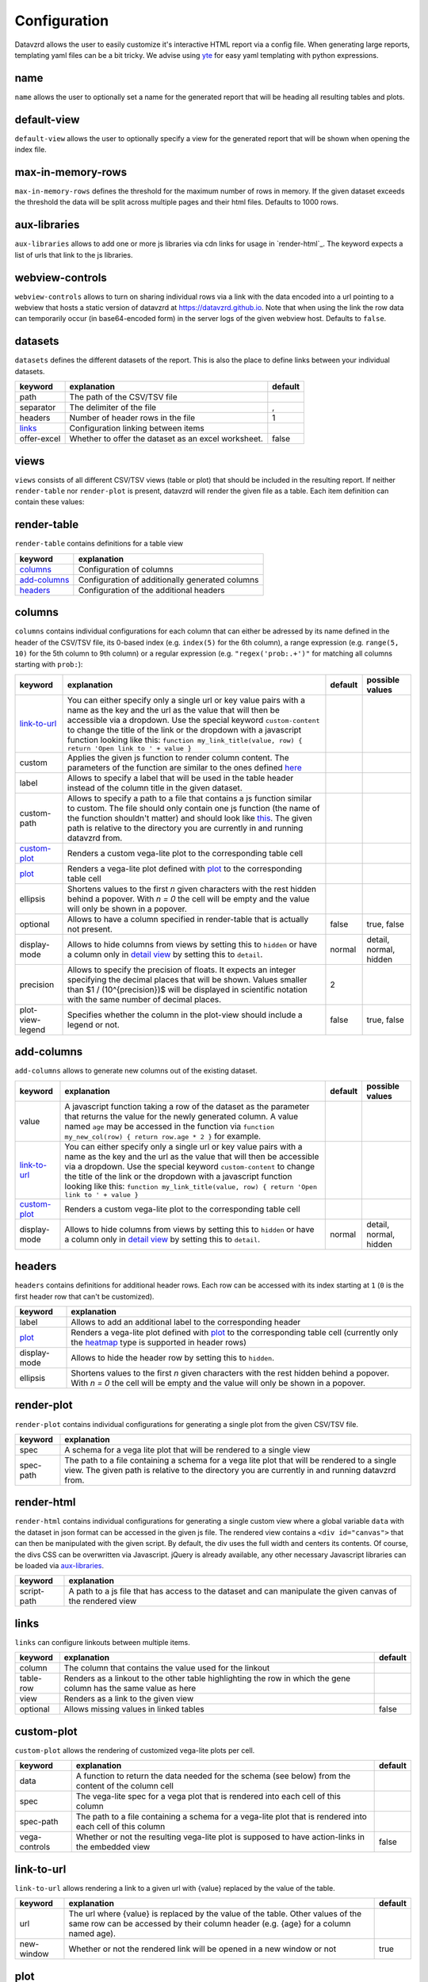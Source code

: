 *************
Configuration
*************

Datavzrd allows the user to easily customize it's interactive HTML report via a config file.
When generating large reports, templating yaml files can be a bit tricky. We advise using `yte <https://github.com/yte-template-engine/yte>`_ for easy yaml templating with python expressions.

name
====

``name`` allows the user to optionally set a name for the generated report that will be heading all resulting tables and plots.

default-view
============

``default-view`` allows the user to optionally specify a view for the generated report that will be shown when opening the index file.

max-in-memory-rows
==================

``max-in-memory-rows`` defines the threshold for the maximum number of rows in memory. If the given dataset exceeds the threshold the data will be split across multiple pages and their html files. Defaults to 1000 rows.

aux-libraries
=============

``aux-libraries`` allows to add one or more js libraries via cdn links for usage in `render-html`_. The keyword expects a list of urls that link to the js libraries.

webview-controls
================

``webview-controls`` allows to turn on sharing individual rows via a link with the data encoded into a url pointing to a webview that hosts a static version of datavzrd at https://datavzrd.github.io. Note that when using the link the row data can temporarily occur (in base64-encoded form) in the server logs of the given webview host. Defaults to ``false``.

datasets
========

``datasets`` defines the different datasets of the report. This is also the place to define links between your individual datasets.

.. list-table::
   :header-rows: 1

   * - keyword
     - explanation
     - default
   * - path
     - The path of the CSV/TSV file
     - 
   * - separator
     - The delimiter of the file
     - ,
   * - headers
     - Number of header rows in the file
     - 1
   * - `links <#links>`_
     - Configuration linking between items
     - 
   * - offer-excel
     - Whether to offer the dataset as an excel worksheet.
     - false


views
=====

``views`` consists of all different CSV/TSV views (table or plot) that should be included in the resulting report. If neither ``render-table`` nor ``render-plot`` is present, datavzrd will render the given file as a table. Each item definition can contain these values:

.. list-table::
   :header-rows: 1

   * - keyword
     - explanation
     - default
   * - desc
     - A description that will be shown in the report. `Markdown <https://github.github.com/gfm/>`_ is allowed and will be rendered to proper HTML. It is also possible to add latex formulas with ```latex ... ```.
     - 
   * - dataset
     - The name of the corresponding dataset to this view defined in `datasets <#datasets>`_
     - 
   * - datasets
     - Key-value pairs to include multiple datasets into a `render-plot <#render-plot>`_ configuration. Key must be the name of the dataset in the given vega-lite specswhile the value needs to be the name of a dataset defined in `datasets <#datasets>`_.
     - 
   * - page-size
     - Number of rows per page
     - 20
   * - `render-table <#render-table>`_
     - Configuration of individual column rendering
     - 
   * - `render-plot <#render-plot>`_
     - Configuration of a single plot
     - 
   * - `render-html <#render-html>`_
     - Configuration of a custom html view
     - 
   * - hidden
     - Whether or not the view is shown in the menu navigation
     - false
   * - max-in-memory-rows
     - Overwrites the global settings for `max-in-memory-rows <#max-in-memory-rows>`_


render-table
============

``render-table`` contains definitions for a table view

.. list-table::
   :header-rows: 1

   * - keyword
     - explanation
   * - `columns <#columns>`_
     - Configuration of columns
   * - `add-columns <#add-columns>`_
     - Configuration of additionally generated columns
   * - `headers <#headers>`_
     - Configuration of the additional headers


columns
=======

``columns`` contains individual configurations for each column that can either be adressed by its name defined in the header of the CSV/TSV file, its 0-based index (e.g. ``index(5)`` for the 6th column), a range expression (e.g. ``range(5, 10)`` for the 5th column to 9th column) or a regular expression (e.g. ``"regex('prob:.+')"`` for matching all columns starting with ``prob:``\ ):

.. list-table::
   :header-rows: 1

   * - keyword
     - explanation
     - default
     - possible values
   * - `link-to-url <#link-to-url>`_
     - You can either specify only a single url or key value pairs with a name as the key and the url as the value that will then be accessible via a dropdown. Use the special keyword ``custom-content`` to change the title of the link or the dropdown with a javascript function looking like this: ``function my_link_title(value, row) { return 'Open link to ' + value }``
     - 
     - 
   * - custom
     - Applies the given js function to render column content. The parameters of the function are similar to the ones defined `here <https://bootstrap-table.com/docs/api/column-options/#formatter>`_
     - 
     - 
   * - label
     - Allows to specify a label that will be used in the table header instead of the column title in the given dataset.
     - 
     - 
   * - custom-path
     - Allows to specify a path to a file that contains a js function similar to custom. The file should only contain one js function (the name of the function shouldn't matter) and should look like `this <https://github.com/koesterlab/datavzrd/blob/main/.examples/specs/time-formatter.js>`_. The given path is relative to the directory you are currently in and running datavzrd from.
     - 
     - 
   * - `custom-plot <#custom-plot>`_
     - Renders a custom vega-lite plot to the corresponding table cell
     - 
     - 
   * - `plot <#plot>`_
     - Renders a vega-lite plot defined with `plot <#plot>`_ to the corresponding table cell
     - 
     - 
   * - ellipsis
     - Shortens values to the first *n* given characters with the rest hidden behind a popover. With *n = 0* the cell will be empty and the value will only be shown in a popover.
     - 
     - 
   * - optional
     - Allows to have a column specified in render-table that is actually not present.
     - false
     - true, false
   * - display-mode
     - Allows to hide columns from views by setting this to ``hidden`` or have a column only in `detail view <https://examples.bootstrap-table.com/#options/detail-view.html#view-source>`_ by setting this to ``detail``.
     - normal
     - detail, normal, hidden
   * - precision
     - Allows to specify the precision of floats. It expects an integer specifying the decimal places that will be shown. Values smaller than $1 / (10^{precision})$ will be displayed in scientific notation with the same number of decimal places.
     - 2
     - 
   * - plot-view-legend
     - Specifies whether the column in the plot-view should include a legend or not.
     - false
     - true, false


add-columns
===========

``add-columns`` allows to generate new columns out of the existing dataset.

.. list-table::
   :header-rows: 1

   * - keyword
     - explanation
     - default
     - possible values
   * - value
     - A javascript function taking a row of the dataset as the parameter that returns the value for the newly generated column. A value named ``age`` may be accessed in the function via ``function my_new_col(row) { return row.age * 2 }`` for example.
     - 
     - 
   * - `link-to-url <#link-to-url>`_
     - You can either specify only a single url or key value pairs with a name as the key and the url as the value that will then be accessible via a dropdown. Use the special keyword ``custom-content`` to change the title of the link or the dropdown with a javascript function looking like this: ``function my_link_title(value, row) { return 'Open link to ' + value }``
     - 
     - 
   * - `custom-plot <#custom-plot>`_
     - Renders a custom vega-lite plot to the corresponding table cell
     - 
     - 
   * - display-mode
     - Allows to hide columns from views by setting this to ``hidden`` or have a column only in `detail view <https://examples.bootstrap-table.com/#options/detail-view.html#view-source>`_ by setting this to ``detail``.
     - normal
     - detail, normal, hidden


headers
=======

``headers`` contains definitions for additional header rows. Each row can be accessed with its index starting at ``1`` (\ ``0`` is the first header row that can't be customized).

.. list-table::
   :header-rows: 1

   * - keyword
     - explanation
   * - label
     - Allows to add an additional label to the corresponding header
   * - `plot <#plot>`_
     - Renders a vega-lite plot defined with `plot <#plot>`_ to the corresponding table cell (currently only the `heatmap <#heatmap>`_ type is supported in header rows)
   * - display-mode
     - Allows to hide the header row by setting this to ``hidden``.
   * - ellipsis
     - Shortens values to the first *n* given characters with the rest hidden behind a popover. With *n = 0* the cell will be empty and the value will only be shown in a popover.


render-plot
===========

``render-plot`` contains individual configurations for generating a single plot from the given CSV/TSV file.

.. list-table::
   :header-rows: 1

   * - keyword
     - explanation
   * - spec
     - A schema for a vega lite plot that will be rendered to a single view
   * - spec-path
     - The path to a file containing a schema for a vega lite plot that will be rendered to a single view. The given path is relative to the directory you are currently in and running datavzrd from.

.. _render-html:

render-html
===========

``render-html`` contains individual configurations for generating a single custom view where a global variable ``data`` with the dataset in json format can be accessed in the given js file. The rendered view contains a ``<div id="canvas">`` that can then be manipulated with the given script. By default, the div uses the full width and centers its contents. Of course, the divs CSS can be overwritten via Javascript. jQuery is already available, any other necessary Javascript libraries can be loaded via `aux-libraries <#aux-libraries>`_.

.. list-table::
   :header-rows: 1

   * - keyword
     - explanation
   * - script-path
     - A path to a js file that has access to the dataset and can manipulate the given canvas of the rendered view


links
=====

``links`` can configure linkouts between multiple items.

.. list-table::
   :header-rows: 1

   * - keyword
     - explanation
     - default
   * - column
     - The column that contains the value used for the linkout
     - 
   * - table-row
     - Renders as a linkout to the other table highlighting the row in which the gene column has the same value as here
     - 
   * - view
     - Renders as a link to the given view
     - 
   * - optional
     - Allows missing values in linked tables
     - false


custom-plot
===========

``custom-plot`` allows the rendering of customized vega-lite plots per cell.

.. list-table::
   :header-rows: 1

   * - keyword
     - explanation
     - default
   * - data
     - A function to return the data needed for the schema (see below) from the content of the column cell
     - 
   * - spec
     - The vega-lite spec for a vega plot that is rendered into each cell of this column
     - 
   * - spec-path
     - The path to a file containing a schema for a vega-lite plot that is rendered into each cell of this column
     - 
   * - vega-controls
     - Whether or not the resulting vega-lite plot is supposed to have action-links in the embedded view
     - false


link-to-url
===========

``link-to-url`` allows rendering a link to a given url with {value} replaced by the value of the table.

.. list-table::
   :header-rows: 1

   * - keyword
     - explanation
     - default
   * - url
     - The url where {value} is replaced by the value of the table. Other values of the same row can be accessed by their column header (e.g. {age} for a column named age).
     - 
   * - new-window
     - Whether or not the rendered link will be opened in a new window or not
     - true


plot
====

``plot`` allows the rendering of either a `tick-plot <https://vega.github.io/vega-lite/docs/tick.html>`_ for numeric values or a heatmap for nominal values.

.. list-table::
   :header-rows: 1

   * - keyword
     - explanation
   * - `ticks <#ticks>`_
     - Defines a `tick-plot <https://vega.github.io/vega-lite/docs/tick.html>`_ for numeric values
   * - `heatmap <#heatmap>`_
     - Defines a heatmap for numeric or nominal values
   * - `bars <#bars>`_
     - Defines a `bar-plot <https://vega.github.io/vega-lite/docs/bar.html>`_ for numeric values


ticks
=====

``ticks`` defines the attributes of a `tick-plot <https://vega.github.io/vega-lite/docs/tick.html>`_ for numeric values.

.. list-table::
   :header-rows: 1

   * - keyword
     - explanation
   * - scale
     - Defines the `scale <https://vega.github.io/vega-lite/docs/scale.html>`_ of the tick plot
   * - domain
     - Defines the domain of the tick plot. If not present datavzrd will automatically use the minimum and maximum values for the domain
   * - aux-domain-columns
     - Allows to specify a list of other columns that will be additionally used to determine the domain of the tick plot. Regular expression (e.g. ``"regex('prob:.+')"`` for matching all columns starting with ``prob:``\ ) are also supported as well as range expressions (e.g. ``range(5, 10)`` for the 5th column to 9th column).
   * - `color <#color>`_
     - Defines the color of the tick plot


heatmap
=======

``heatmap`` defines the attributes of a heatmap for numeric or nominal values.

.. list-table::
   :header-rows: 1

   * - keyword
     - explanation
     - default
   * - type
     - Corresponds to the `type <https://vega.github.io/vega-lite/docs/type.html>`_ definition of vega-lite. Either ``nominal``\ , ``ordinal`` or ``quantitative``. This overrides any given scale and color-scheme/range configuration and provides a quick way to setup any heatmap configuration. Using ``nominal`` or ``ordinal`` results in an ordinal scale with the color-scheme ``category20`` while ``quantitative`` results in a linear scale using the ``blues`` scheme.
     - 
   * - scale
     - Defines the `scale <https://vega.github.io/vega-lite/docs/scale.html>`_ of the heatmap
     - 
   * - color-scheme
     - Defines the `color-scheme <https://vega.github.io/vega/docs/schemes/#categorical>`_ of the heatmap for nominal values
     - 
   * - range
     - Defines the color range of the heatmap as a list
     - 
   * - domain
     - Defines the domain of the heatmap as a list
     - 
   * - domain-mid
     - Allows defining the mid point of a given numeric domain. If a domain is specified it must be of length 2, otherwise datavzrd will automatically set the outer domain from the given column of the dataset. The given color range array must be of length 3 where the middle entry corresponds to the domain-mid value.
     - 
   * - clamp
     - Defines whether values exceeding the given domain for continuous scales will be clamped to the minimum or maximum value.
     - true
   * - aux-domain-columns
     - Allows to specify a list of other columns that will be additionally used to determine the domain of the heatmap. Regular expression (e.g. ``"regex('prob:.+')"`` for matching all columns starting with ``prob:``\ ) are also supported.
     - 
   * - custom-content
     - Allows to render custom content into any heatmap cell (while using the actual cell content for the heatmap color). Requires a ``function(value, row)`` that returns the text value that will be displayed in the cell.
     -


bars
====

``bars`` defines the attributes of a `bar-plot <https://vega.github.io/vega-lite/docs/bar.html>`_ for numeric values.

.. list-table::
   :header-rows: 1

   * - keyword
     - explanation
   * - scale
     - Defines the `scale <https://vega.github.io/vega-lite/docs/scale.html>`_ of the bar plot
   * - domain
     - Defines the domain of the bar plot. If not present datavzrd will automatically use the minimum and maximum values for the domain
   * - aux-domain-columns
     - Allows to specify a list of other columns that will be additionally used to determine the domain of the bar plot. Regular expression (e.g. ``"regex('prob:.+')"`` for matching all columns starting with ``prob:``\ ) are also supported.
   * - `color <#color>`_
     - Defines the color of the bar plot


color
=====

``color`` defines the attributes of a color scale definition for tick and bar plots

.. list-table::
   :header-rows: 1

   * - keyword
     - explanation
   * - scale
     - Defines the `scale <https://vega.github.io/vega-lite/docs/scale.html>`_ of the tick or bar plot
   * - domain
     - Defines the domain of the color scale of the tick or bar plot. If not present datavzrd will automatically use the minimum and maximum values for the domain
   * - domain-mid
     - Defines a mid point of the domain. The argument is passed on straight to the `vega-lite domain defintion <https://vega.github.io/vega-lite/docs/scale.html#domain>`_
   * - range
     - Defines the color range of the tick or bar plot as a list

